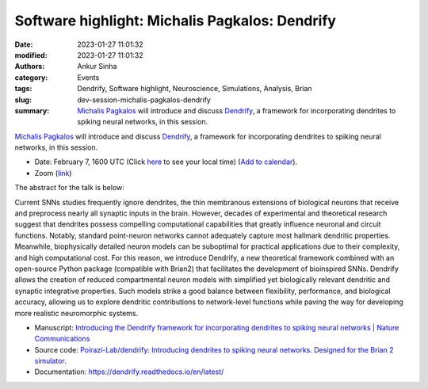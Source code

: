 Software highlight: Michalis Pagkalos: Dendrify
#################################################
:date: 2023-01-27 11:01:32
:modified: 2023-01-27 11:01:32
:authors: Ankur Sinha
:category: Events
:tags: Dendrify, Software highlight, Neuroscience, Simulations, Analysis, Brian
:slug: dev-session-michalis-pagkalos-dendrify
:summary: `Michalis Pagkalos`_ will introduce and discuss Dendrify_, a framework for incorporating dendrites to spiking neural networks, in this session.


`Michalis Pagkalos`_ will introduce and discuss Dendrify_, a framework for incorporating dendrites to spiking neural networks, in this session.


- Date: February 7, 1600 UTC (Click `here <https://www.timeanddate.com/worldclock/fixedtime.html?msg=Software+Highlight%3A+Michalis+Pagkalos%3A+Dendrify&iso=20230207T16&p1=1440>`__ to see your local time) (`Add to calendar <{filename}/extras/ics/20230207-dendrify.ics>`__).
- Zoom (`link <https://ucl.zoom.us/j/91907842769?pwd=bnEzTU9Eem9SRmthSjJIRElFZ0xwUT09>`__)

.. raw:: html

   <!--

   </center>
   <br />

   <center>
    <iframe width="560" height="315" style="height: 315px" src="https://www.youtube.com/embed/V3e_2OSfPsI" title="YouTube video player" frameborder="0" allow="accelerometer; autoplay; clipboard-write; encrypted-media; gyroscope; picture-in-picture" allowfullscreen></iframe>
    </center>
   <br />

   -->

The abstract for the talk is below:

Current SNNs studies frequently ignore dendrites, the thin membranous extensions of biological neurons that receive and preprocess nearly all synaptic inputs in the brain.
However, decades of experimental and theoretical research suggest that dendrites possess compelling computational capabilities that greatly influence neuronal and circuit functions.
Notably, standard point-neuron networks cannot adequately capture most hallmark dendritic properties.
Meanwhile, biophysically detailed neuron models can be suboptimal for practical applications due to their complexity, and high computational cost.
For this reason, we introduce Dendrify, a new theoretical framework combined with an open-source Python package (compatible with Brian2) that facilitates the development of bioinspired SNNs. Dendrify allows the creation of reduced compartmental neuron models with simplified yet biologically relevant dendritic and synaptic integrative properties.
Such models strike a good balance between flexibility, performance, and biological accuracy, allowing us to explore dendritic contributions to network-level functions while paving the way for developing more realistic neuromorphic systems.

- Manuscript: `Introducing the Dendrify framework for incorporating dendrites to spiking neural networks | Nature Communications <https://www.nature.com/articles/s41467-022-35747-8>`__
- Source code: `Poirazi-Lab/dendrify: Introducing dendrites to spiking neural networks. Designed for the Brian 2 simulator. <https://github.com/Poirazi-Lab/dendrify>`__
- Documentation: https://dendrify.readthedocs.io/en/latest/


.. _Michalis Pagkalos: https://dendrites.gr/?page_id=265
.. _Dendrify: https://github.com/Poirazi-Lab/dendrify
